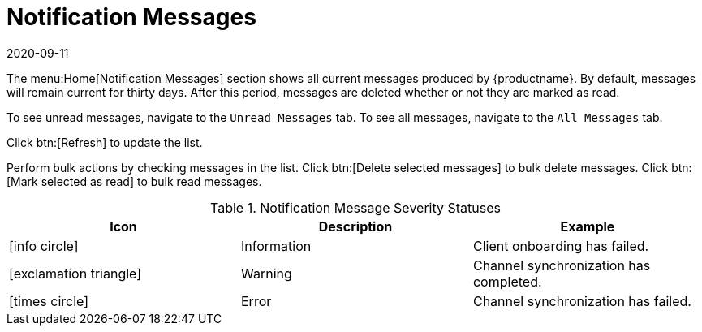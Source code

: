 [[ref-home-notifs]]
= Notification Messages
:description: Navigate to the Notification Messages section to view current messages produced by MLM and manage their status.
:revdate: 2020-09-11
:page-revdate: {revdate}

The menu:Home[Notification Messages] section shows all current messages produced by {productname}.
By default, messages will remain current for thirty days.
After this period, messages are deleted whether or not they are marked as read.

To see unread messages, navigate to the [guimenu]``Unread Messages`` tab.
To see all messages, navigate to the [guimenu]``All Messages`` tab.

Click btn:[Refresh] to update the list.

Perform bulk actions by checking messages in the list.
Click btn:[Delete selected messages] to bulk delete messages.
Click btn:[Mark selected as read] to bulk read messages.

[[message-severity-status]]
.Notification Message Severity Statuses
[cols="1,1,1", options="header"]
|===
| Icon               | Description   | Example
| icon:info-circle[role="none"] | Information | Client onboarding has failed.
| icon:exclamation-triangle[role="orange"] | Warning | Channel synchronization has completed.
| icon:times-circle[role="red"] | Error | Channel synchronization has failed.
|===